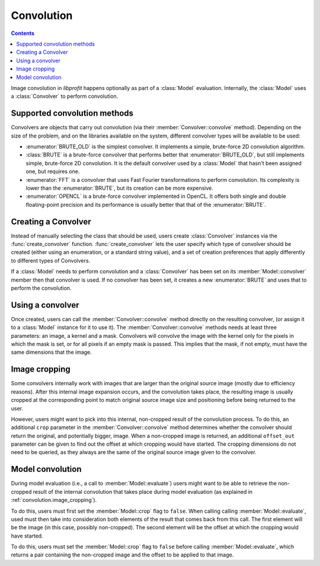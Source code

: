 Convolution
===========

.. contents:: Contents
   :local:

.. default-domain:: cpp
.. highlight:: cpp
.. namespace:: profit

Image convolution in *libprofit* happens optionally
as part of a :class:`Model` evaluation.
Internally, the :class:`Model` uses a :class:`Convolver`
to perform convolution.

Supported convolution methods
-----------------------------

Convolvers are objects that carry out convolution
(via their :member:`Convolver::convolve` method).
Depending on the size of the problem,
and on the libraries available on the system,
different convolver types will be available to be used:

* :enumerator:`BRUTE_OLD` is the simplest convolver.
  It implements a simple, brute-force 2D convolution algorithm.
* :class:`BRUTE` is a brute-force convolver
  that performs better that :enumerator:`BRUTE_OLD`, but still
  implements simple, brute-force 2D convolution. It is the default
  convolver used by a :class:`Model` that hasn't been assigned one,
  but requires one.
* :enumerator:`FFT` is a convolver
  that uses Fast Fourier transformations to perform convolution.
  Its complexity is lower than the :enumerator:`BRUTE`,
  but its creation can be more expensive.
* :enumerator:`OPENCL` is a brute-force convolver
  implemented in OpenCL.
  It offers both single and double floating-point precision
  and its performance is usually better
  that that of the :enumerator:`BRUTE`.

Creating a Convolver
--------------------

Instead of manually selecting the class that should be used,
users create :class:`Convolver` instances
via the :func:`create_convolver` function.
:func:`create_convolver` lets the user specify
which type of convolver should be created
(either using an enumeration, or a standard string value),
and a set of creation preferences
that apply differently to different types of Convolvers.

If a :class:`Model` needs to perform convolution
and a :class:`Convolver` has been set
on its :member:`Model::convolver` member
then that convolver is used.
If no convolver has been set,
it creates a new :enumerator:`BRUTE`
and uses that to perform the convolution.


Using a convolver
-----------------

Once created,
users can call the :member:`Convolver::convolve` method
directly on the resulting convolver,
(or assign it to a :class:`Model` instance for it to use it).
The :member:`Convolver::convolve` methods needs at least three parameters:
an image, a kernel and a mask.
Convolvers will convolve the image with the kernel
only for the pixels in which the mask is set,
or for all pixels if an empty mask is passed.
This implies that the mask, if not empty,
must have the same dimensions that the image.


.. _convolution.image_cropping:

Image cropping
--------------

Some convolvers internally work
with images that are larger
than the original source image
(mostly due to efficiency reasons).
After this internal image expansion occurs,
and the convolution takes place,
the resulting image
is usually cropped at the corresponding point
to match original source image size and positioning
before being returned to the user.

However, users might want to pick
into this internal, non-cropped result
of the convolution process.
To do this,
an additional ``crop`` parameter
in the :member:`Convolver::convolve` method
determines whether the convolver should return
the original, and potentially bigger, image.
When a non-cropped image is returned,
an additional ``offset_out`` parameter
can be given to find out the offset
at which cropping would have started.
The cropping dimensions do not need to be queried,
as they always are the same
of the original source image given to the convolver.


.. _convolution.model:

Model convolution
-----------------

During model evaluation (i.e., a call to :member:`Model::evaluate`)
users might want to be able to retrieve the non-cropped result
of the internal convolution that takes place
during model evaluation
(as explained in :ref:`convolution.image_cropping`).

To do this, users must first set
the :member:`Model::crop` flag to ``false``.
When calling calling :member:`Model::evaluate`,
used must then take into consideration both elements
of the result that comes back from this call.
The first element will be the image
(in this case, possibly non-cropped).
The second element will be the offset
at which the cropping would have started.


To do this, users must set the :member:`Model::crop` flag
to ``false`` before calling :member:`Model::evaluate`,
which returns a pair containing the non-cropped image
and the offset to be applied to that image.
